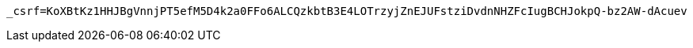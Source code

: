 [source,x-www-form-urlencoded,options="nowrap"]
----
_csrf=KoXBtKz1HHJBgVnnjPT5efM5D4k2a0FFo6ALCQzkbtB3E4LOTrzyjZnEJUFstziDvdnNHZFcIugBCHJokpQ-bz2AW-dAcuev
----
